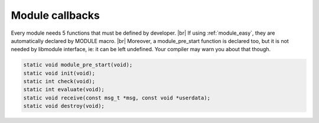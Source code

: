 .. |br| raw:: html

   <br />

Module callbacks
================

Every module needs 5 functions that must be defined by developer. |br|
If using :ref:`module_easy`, they are automatically declared by MODULE macro. |br|
Moreover, a module_pre_start function is declared too, but it is not needed by libmodule interface, ie: it can be left undefined. Your compiler may warn you about that though.

.. code::

    static void module_pre_start(void);
    static void init(void);
    static int check(void);
    static int evaluate(void);
    static void receive(const msg_t *msg, const void *userdata);
    static void destroy(void);

.. c:function:: module_pre_start(void)

  This function will be called before any module is registered. |br|
  It is the per-module version of :ref:`modules_pre_start <modules_pre_start>` function.

.. c:function:: init(void)

  Initializes module state and calls module_add_fd() for each fd this module should listen to. |br|
  To create a non-pollable module, just avoid adding any fd. |br|
  Non-pollable module acts much more similar to an actor, ie: they can only receive and send PubSub messages.

.. c:function:: check(void)

  Startup filter to check whether this module should be registered and managed by libmodule, |br|
  as sometimes you may wish that not your modules are automatically started.
  
  :returns: true (not-0) if the module should be registered, 0 otherwise.

.. c:function:: evaluate(void)

  Similar to check() function but at runtime: this function is called for each IDLE module after evey state machine update
  and it should check whether a module is now ready to be start (ie: init should be called on this module).
  
  :returns: true (not-0) if module is now ready to be started, else 0.
  
.. c:function:: receive(msg, userdata)

  Poll callback, called when any event is ready on module's fd or when a PubSub message is received by a module.
  
  :param: :c:type:`const msg_t *` msg: pointer to msg_t struct.
  :param: :c:type:`const void *` userdata: pointer to userdata as set by m_set_userdata.

.. c:function:: destroy(void)

  Destroys module, called automatically at module deregistration. Please note that module's fd is automatically closed.

